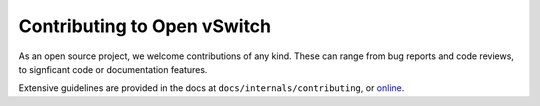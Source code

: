 ..
      Licensed under the Apache License, Version 2.0 (the "License"); you may
      not use this file except in compliance with the License. You may obtain
      a copy of the License at

          http://www.apache.org/licenses/LICENSE-2.0

      Unless required by applicable law or agreed to in writing, software
      distributed under the License is distributed on an "AS IS" BASIS, WITHOUT
      WARRANTIES OR CONDITIONS OF ANY KIND, either express or implied. See the
      License for the specific language governing permissions and limitations
      under the License.

      Convention for heading levels in Open vSwitch documentation:

      =======  Heading 0 (reserved for the title in a document)
      -------  Heading 1
      ~~~~~~~  Heading 2
      +++++++  Heading 3
      '''''''  Heading 4

      Avoid deeper levels because they do not render well.

============================
Contributing to Open vSwitch
============================

As an open source project, we welcome contributions of any kind. These can
range from bug reports and code reviews, to signficant code or documentation
features.

Extensive guidelines are provided in the docs at
``docs/internals/contributing``, or `online
<https://docs.openvswitch.org/en/dev/internals/contributing>`__.
